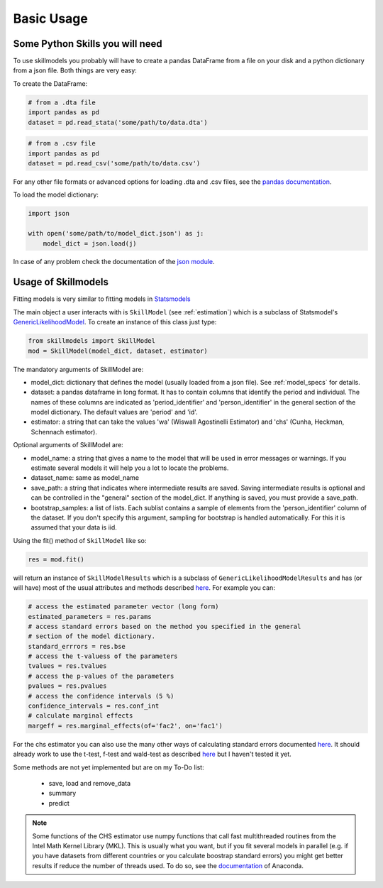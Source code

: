 .. _basic_usage:

***********
Basic Usage
***********

Some Python Skills you will need
********************************

To use skillmodels you probably will have to create a pandas DataFrame from a file on your disk and a python dictionary from a json file. Both things are very easy:

To create the DataFrame:

.. code::

    # from a .dta file
    import pandas as pd
    dataset = pd.read_stata('some/path/to/data.dta')

.. code::

    # from a .csv file
    import pandas as pd
    dataset = pd.read_csv('some/path/to/data.csv')

For any other file formats or advanced options for loading .dta and .csv files, see the `pandas documentation`_.

To load the model dictionary:

.. code::

    import json

    with open('some/path/to/model_dict.json') as j:
        model_dict = json.load(j)

In case of any problem check the documentation of the `json module`_.


Usage of Skillmodels
********************

Fitting models is very similar to fitting models in `Statsmodels`_

The main object a user interacts with is ``SkillModel`` (see :ref:`estimation`) which is a subclass of Statsmodel's `GenericLikelihoodModel`_. To create an instance of this class just type:

.. code::

    from skillmodels import SkillModel
    mod = SkillModel(model_dict, dataset, estimator)

The mandatory arguments of SkillModel are:

* model_dict: dictionary that defines the model (usually loaded from a json file). See :ref:`model_specs` for details.
* dataset: a pandas dataframe in long format. It has to contain columns that identify the period and individual. The names of these columns are indicated as 'period_identifier' and 'person_identifier' in the general section of the model dictionary. The default values are 'period' and 'id'.
* estimator: a string that can take the values 'wa' (Wiswall Agostinelli Estimator) and 'chs' (Cunha, Heckman, Schennach estimator).

Optional arguments of SkillModel are:

* model_name: a string that gives a name to the model that will be used in error messages or warnings. If you estimate several models it will help you a lot to locate the problems.
* dataset_name: same as model_name
* save_path: a string that indicates where intermediate results are saved. Saving intermediate results is optional and can be controlled in the "general" section of the model_dict. If anything is saved, you must provide a save_path.
* bootstrap_samples: a list of lists. Each sublist contains a sample of elements from the 'person_identifier' column of the dataset. If you don't specify this argument, sampling for bootstrap is handled automatically. For this it is assumed that your data is iid.


Using the fit() method of ``SkillModel`` like so:

.. code::

    res = mod.fit()

will return an instance of ``SkillModelResults`` which is a subclass of ``GenericLikelihoodModelResults`` and has (or will have) most of the usual attributes and methods described `here`_. For example you can:

.. code::

    # access the estimated parameter vector (long form)
    estimated_parameters = res.params
    # access standard errors based on the method you specified in the general
    # section of the model dictionary.
    standard_errrors = res.bse
    # access the t-valuess of the parameters
    tvalues = res.tvalues
    # access the p-values of the parameters
    pvalues = res.pvalues
    # access the confidence intervals (5 %)
    confidence_intervals = res.conf_int
    # calculate marginal effects
    margeff = res.marginal_effects(of='fac2', on='fac1')

For the chs estimator you can also use the many other ways of calculating standard errors documented `here`_. It should already work to use the t-test, f-test and wald-test as described `here`_ but I haven't tested it yet.

Some methods are not yet implemented but are on my To-Do list:

    * save, load and remove_data
    * summary
    * predict

.. Note:: Some functions of the CHS estimator use numpy functions that call fast multithreaded
    routines from the Intel Math Kernel Library (MKL). This is usually what you want, but if you fit several models in parallel (e.g. if you have datasets from different countries or you calculate boostrap standard errors) you might get better results if reduce the number of threads used. To do so, see the `documentation`_ of Anaconda.


.. _Statsmodels:
    http://statsmodels.sourceforge.net/stable/

.. _GenericLikelihoodModel:
    http://statsmodels.sourceforge.net/devel/examples/notebooks/generated/generic_mle.html

.. _here:
    http://nipy.bic.berkeley.edu/nightly/statsmodels/doc/html/dev/generated/statsmodels.base.model.GenericLikelihoodModelResults.html#statsmodels.base.model.GenericLikelihoodModelResults

.. _documentation:
    https://docs.continuum.io/mkl-service/

.. _pandas documentation:
    http://pandas.pydata.org/pandas-docs/stable/io.html

.. _json module:
    https://docs.python.org/3.4/library/json.html
